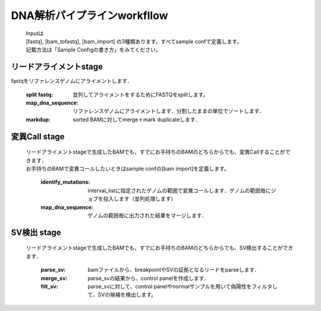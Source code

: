 ========================================
DNA解析パイプラインworkfllow
========================================

 .. image:: dna_workflow.png

 | Inputは
 | [fastq], [bam_tofastq], [bam_import] の3種類あります。すべてsample confで定義します。
 | 記載方法は「Sample Configの書き方」をみてください。
 
 
リードアライメントstage
-----------------------

| fastqをリファレンスゲノムにアライメントします．

  :split fastq: 並列してアライメントをするためにFASTQをsplitします。
  :map_dna_sequence: リファレンスゲノムにアライメントします．分割したままの単位でソートします．
  :markdup: sorted BAMに対してmerge＋mark duplicateします．


変異Call stage
-------------------

 | リードアライメントstageで生成したBAMでも、すでにお手持ちのBAMのどちらからでも、変異Callすることができます．
 | お手持ちのBAMで変異コールしたいときはsample confの[bam import]を定義します。

  :identify_mutations: interval_listに指定されたゲノムの範囲で変異コールします．ゲノムの範囲毎にジョブを投入します（並列処理します）
  :map_dna_sequence: ゲノムの範囲毎に出力された結果をマージします．


SV検出 stage
-------------------

 | リードアライメントstageで生成したBAMでも、すでにお手持ちのBAMのどちらからでも、SV検出することができます．

   :parse_sv: bamファイルから、breakpointやSVの証拠となるリードをparseします．
   :merge_sv: parse_svの結果から、control panelを作成します．
   :filt_sv: parse_svに対して、control panelやnormalサンプルを用いて偽陽性をフィルタして、SVの候補を検出します。



